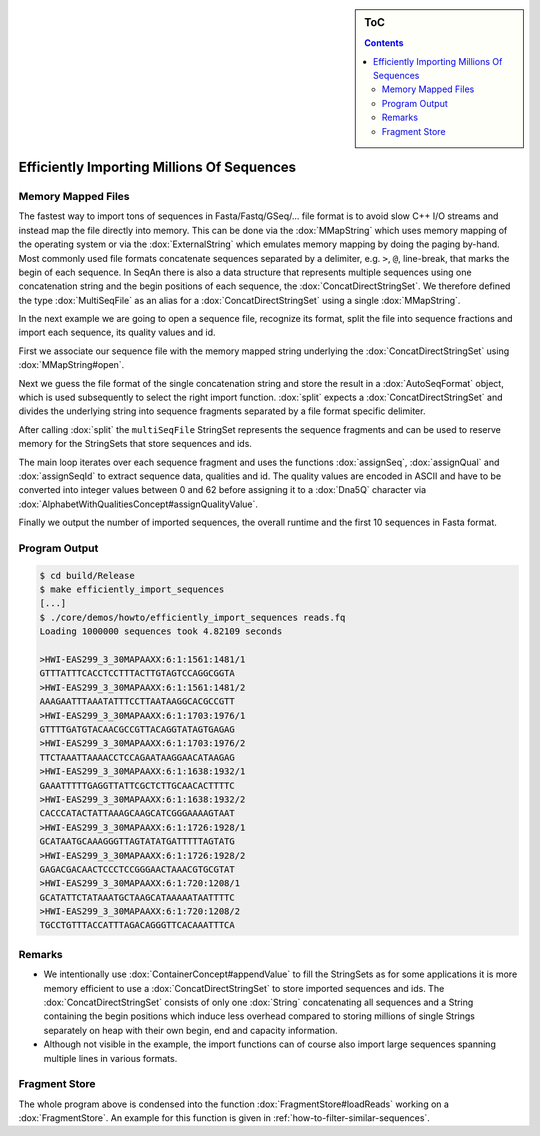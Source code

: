 .. sidebar:: ToC

   .. contents::


.. _how-to-efficiently-import-millions-of-sequences:

Efficiently Importing Millions Of Sequences
===========================================

Memory Mapped Files
-------------------

The fastest way to import tons of sequences in Fasta/Fastq/GSeq/... file format is to avoid slow C++ I/O streams and instead map the file directly into memory.
This can be done via the :dox:`MMapString` which uses memory mapping of the operating system or via the :dox:`ExternalString` which emulates memory mapping by doing the paging by-hand.
Most commonly used file formats concatenate sequences separated by a delimiter, e.g. ``>``, ``@``, line-break, that marks the begin of each sequence.
In SeqAn there is also a data structure that represents multiple sequences using one concatenation string and the begin positions of each sequence, the :dox:`ConcatDirectStringSet`.
We therefore defined the type :dox:`MultiSeqFile` as an alias for a :dox:`ConcatDirectStringSet` using a single :dox:`MMapString`.

In the next example we are going to open a sequence file, recognize its format, split the file into sequence fractions and import each sequence, its quality values and id.

.. includefrags:: core/demos/howto/efficiently_import_sequences.cpp
   :fragment: includes

First we associate our sequence file with the memory mapped string underlying the :dox:`ConcatDirectStringSet` using :dox:`MMapString#open`.

.. includefrags:: core/demos/howto/efficiently_import_sequences.cpp
   :fragment: open_file

Next we guess the file format of the single concatenation string and store the result in a :dox:`AutoSeqFormat` object, which is used subsequently to select the right import function.
:dox:`split` expects a :dox:`ConcatDirectStringSet` and divides the underlying string into sequence fragments separated by a file format specific delimiter.

.. includefrags:: core/demos/howto/efficiently_import_sequences.cpp
   :fragment: guess_and_split

After calling :dox:`split` the ``multiSeqFile`` StringSet represents the sequence fragments and can be used to reserve memory for the StringSets that store sequences and ids.

.. includefrags:: core/demos/howto/efficiently_import_sequences.cpp
   :fragment: reserve

The main loop iterates over each sequence fragment and uses the functions :dox:`assignSeq`, :dox:`assignQual` and :dox:`assignSeqId` to extract sequence data, qualities and id.
The quality values are encoded in ASCII and have to be converted into integer values between 0 and 62 before assigning it to a :dox:`Dna5Q` character via :dox:`AlphabetWithQualitiesConcept#assignQualityValue`.

.. includefrags:: core/demos/howto/efficiently_import_sequences.cpp
   :fragment: read_sequences

Finally we output the number of imported sequences, the overall runtime and the first 10 sequences in Fasta format.

.. includefrags:: core/demos/howto/efficiently_import_sequences.cpp
   :fragment: output

Program Output
--------------

.. code-block:: console

   $ cd build/Release
   $ make efficiently_import_sequences
   [...]
   $ ./core/demos/howto/efficiently_import_sequences reads.fq
   Loading 1000000 sequences took 4.82109 seconds

   >HWI-EAS299_3_30MAPAAXX:6:1:1561:1481/1
   GTTTATTTCACCTCCTTTACTTGTAGTCCAGGCGGTA
   >HWI-EAS299_3_30MAPAAXX:6:1:1561:1481/2
   AAAGAATTTAAATATTTCCTTAATAAGGCACGCCGTT
   >HWI-EAS299_3_30MAPAAXX:6:1:1703:1976/1
   GTTTTGATGTACAACGCCGTTACAGGTATAGTGAGAG
   >HWI-EAS299_3_30MAPAAXX:6:1:1703:1976/2
   TTCTAAATTAAAACCTCCAGAATAAGGAACATAAGAG
   >HWI-EAS299_3_30MAPAAXX:6:1:1638:1932/1
   GAAATTTTTGAGGTTATTCGCTCTTGCAACACTTTTC
   >HWI-EAS299_3_30MAPAAXX:6:1:1638:1932/2
   CACCCATACTATTAAAGCAAGCATCGGGAAAAGTAAT
   >HWI-EAS299_3_30MAPAAXX:6:1:1726:1928/1
   GCATAATGCAAAGGGTTAGTATATGATTTTTAGTATG
   >HWI-EAS299_3_30MAPAAXX:6:1:1726:1928/2
   GAGACGACAACTCCCTCCGGGAACTAAACGTGCGTAT
   >HWI-EAS299_3_30MAPAAXX:6:1:720:1208/1
   GCATATTCTATAAATGCTAAGCATAAAAATAATTTTC
   >HWI-EAS299_3_30MAPAAXX:6:1:720:1208/2
   TGCCTGTTTACCATTTAGACAGGGTTCACAAATTTCA

Remarks
-------

* We intentionally use :dox:`ContainerConcept#appendValue` to fill the StringSets as for some applications it is more memory efficient to use a :dox:`ConcatDirectStringSet` to store imported sequences and ids.
  The :dox:`ConcatDirectStringSet` consists of only one :dox:`String` concatenating all sequences and a String containing the begin positions which induce less overhead compared to storing millions of single Strings separately on heap with their own begin, end and capacity information.
* Although not visible in the example, the import functions can of course also import large sequences spanning multiple lines in various formats.

Fragment Store
--------------

The whole program above is condensed into the function :dox:`FragmentStore#loadReads` working on a :dox:`FragmentStore`.
An example for this function is given in :ref:`how-to-filter-similar-sequences`.
